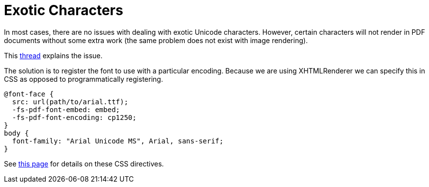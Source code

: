 = Exotic Characters

In most cases, there are no issues with dealing with exotic Unicode characters. However, certain characters will not render in PDF documents without some extra work (the same problem does not exist with image rendering).

This http://www.mail-archive.com/itext-questions@lists.sourceforge.net/msg48788.html[thread] explains the issue.

The solution is to register the font to use with a particular encoding. Because we are using XHTMLRenderer we can specify this in CSS as opposed to programmatically registering.

[source,css]
----
@font-face {
  src: url(path/to/arial.ttf);
  -fs-pdf-font-embed: embed;
  -fs-pdf-font-encoding: cp1250;
}
body {
  font-family: "Arial Unicode MS", Arial, sans-serif;
}
----
See https://flyingsaucerproject.github.io/flyingsaucer/r8/guide/users-guide-R8.html#xil_43[this page] for details on these CSS directives.
